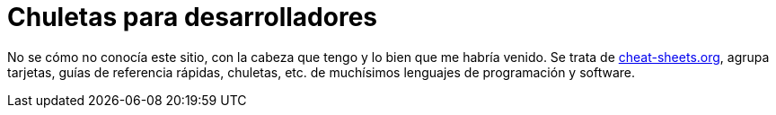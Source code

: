 = Chuletas para desarrolladores
:date: 2012-10-02 15:30:00
:updated: 2020-06-13
:keywords: Tips and Tricks, Cheat Sheet, Guides, Learning, Quick References
:description: Chuletas, Referencias, Guías rápidas de software, ciencias y lenguajes de programación.
:lang: es

No se cómo no conocía este sitio, con la cabeza que tengo y lo bien que me habría venido. Se trata de http://www.cheat-sheets.org/[cheat-sheets.org,window=_blank], agrupa tarjetas, guías de referencia rápidas, chuletas, etc. de muchísimos lenguajes de programación y software.

